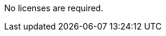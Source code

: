 // Include details about the license and how they can sign up. If no license is required, clarify that. 
No licenses are required.
